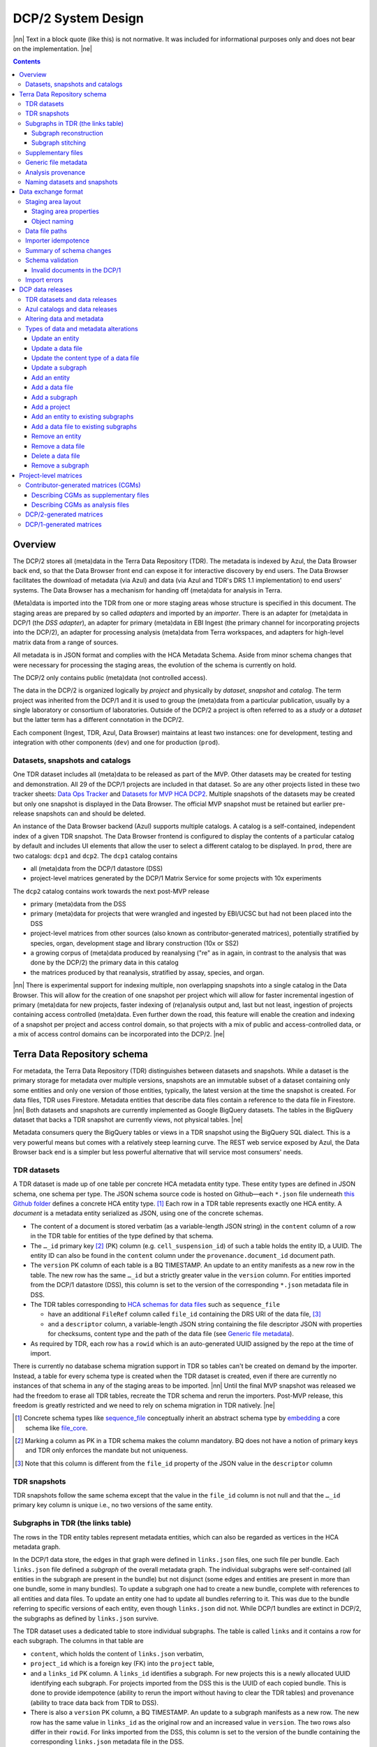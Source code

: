 
.. role:: raw-html(raw)
   :format: html
.. |nn| replace:: :raw-html:`<blockquote>`
.. |ne| replace:: :raw-html:`</blockquote>`




===================
DCP/2 System Design
===================

|nn| Text in a block quote (like this) is not normative. It was included for
informational purposes only and does not bear on the implementation. |ne|

.. contents::




Overview
========

The DCP/2 stores all (meta)data in the Terra Data Repository (TDR). The
metadata is indexed by Azul, the Data Browser back end, so that the Data
Browser front end can expose it for interactive discovery by end users. The
Data Browser facilitates the download of metadata (via Azul) and data (via
Azul and TDR's DRS 1.1 implementation) to end users' systems. The Data Browser
has a mechanism for handing off (meta)data for analysis in Terra.

(Meta)data is imported into the TDR from one or more staging areas whose
structure is specified in this document. The staging areas are prepared by so
called *adapters* and imported by an *importer*. There is an adapter for
(meta)data in DCP/1 (the *DSS adapter*), an adapter for primary (meta)data in
EBI Ingest (the primary channel for incorporating projects into the DCP/2), an
adapter for processing analysis (meta)data from Terra workspaces, and adapters
for high-level matrix data from a range of sources.

All metadata is in JSON format and complies with the HCA Metadata Schema.
Aside from minor schema changes that were necessary for processing the staging
areas, the evolution of the schema is currently on hold.

The DCP/2 only contains public (meta)data (not controlled access).

The data in the DCP/2 is organized logically by *project* and physically by
*dataset*, *snapshot* and *catalog*. The term project was inherited from the
DCP/1 and it is used to group the (meta)data from a particular publication,
usually by a single laboratory or consortium of laboratories. Outside of the
DCP/2 a project is often referred to as a *study* or a *dataset* but the
latter term has a different connotation in the DCP/2.

Each component (Ingest, TDR, Azul, Data Browser) maintains at least two
instances: one for development, testing and integration with other components
(``dev``) and one for production (``prod``).


Datasets, snapshots and catalogs
--------------------------------

One TDR dataset includes all (meta)data to be released as part of the MVP.
Other datasets may be created for testing and demonstration. All 29 of the
DCP/1 projects are included in that dataset. So are any other projects listed
in these two tracker sheets: `Data Ops Tracker`_ and `Datasets for MVP HCA
DCP2`_. Multiple snapshots of the datasets may be created but only one
snapshot is displayed in the Data Browser. The official MVP snapshot must be
retained but earlier pre-release snapshots can and should be deleted.

.. _Data Ops Tracker: https://www.google.com/url?q=https://docs.google.com/spreadsheets/d/17zoW8zGEp_qnnjKY6KH2CUuX5ubVDE0SkOINMvUw6kI&sa=D&source=editors&ust=1614906832769000&usg=AOvVaw0yT5zSGVe3kIjTYcLyNZk0

.. _Datasets for MVP HCA DCP2: https://www.google.com/url?q=https://docs.google.com/spreadsheets/d/1ot-Xw-EaoCMxUxAVmXIWocx80hhmxa_g3StCEYH3oDo&sa=D&source=editors&ust=1614906832769000&usg=AOvVaw1-vdCuo2XvOy60fO7eB-rl

An instance of the Data Browser backend (Azul) supports multiple catalogs. A
catalog is a self-contained, independent index of a given TDR snapshot. The
Data Browser frontend is configured to display the contents of a particular
catalog by default and includes UI elements that allow the user to select a
different catalog to be displayed. In ``prod``, there are two catalogs:
``dcp1`` and ``dcp2``. The ``dcp1`` catalog contains

- all (meta)data from the DCP/1 datastore (DSS)

- project-level matrices generated by the DCP/1 Matrix Service for some
  projects with 10x experiments

The ``dcp2`` catalog contains work towards the next post-MVP release

- primary (meta)data from the DSS

- primary (meta)data for projects that were wrangled and ingested by EBI/UCSC
  but had not been placed into the DSS

- project-level matrices from other sources (also known as
  contributor-generated matrices), potentially stratified by species, organ,
  development stage and library construction (10x or SS2)

- a growing corpus of (meta)data produced by reanalysing ("re" as in again,
  in contrast to the analysis that was done by the DCP/2) the primary data in
  this catalog

- the matrices produced by that reanalysis, stratified by assay, species, and
  organ.

|nn| There is experimental support for indexing multiple, non overlapping
snapshots into a single catalog in the Data Browser. This will allow for the
creation of one snapshot per project which will allow for faster incremental
ingestion of primary (meta)data for new projects, faster indexing of
(re)analysis output and, last but not least, ingestion of projects containing
access controlled (meta)data. Even further down the road, this feature will
enable the creation and indexing of a snapshot per project and access control
domain, so that projects with a mix of public and access-controlled data, or a
mix of access control domains can be incorporated into the DCP/2. |ne|




Terra Data Repository schema
============================

For metadata, the Terra Data Repository (TDR) distinguishes between datasets
and snapshots. While a dataset is the primary storage for metadata over
multiple versions, snapshots are an immutable subset of a dataset containing
only some entities and only one version of those entities, typically, the
latest version at the time the snapshot is created. For data files, TDR uses
Firestore. Metadata entities that describe data files contain a reference to
the data file in Firestore. |nn| Both datasets and snapshots are currently
implemented as Google BigQuery datasets. The tables in the BigQuery dataset
that backs a TDR snapshot are currently views, not physical tables. |ne|

Metadata consumers query the BigQuery tables or views in a TDR snapshot using
the BigQuery SQL dialect. This is a very powerful means but comes with a
relatively steep learning curve. The REST web service exposed by Azul, the
Data Browser back end is a simpler but less powerful alternative that will
service most consumers' needs.


TDR datasets
------------

A TDR dataset is made up of one table per concrete HCA metadata entity type.
These entity types are defined in JSON schema, one schema per type. The JSON
schema source code is hosted on Github—each ``*.json`` file underneath `this
Github folder <metadata entities_>`_ defines a concrete HCA entity type. [#]_
Each row in a TDR table represents exactly one HCA entity. A *document* is a
metadata entity serialized as JSON, using one of the concrete schemas.

.. _metadata entities: https://github.com/HumanCellAtlas/metadata-schema/tree/master/json_schema/type

- The content of a document is stored verbatim (as a variable-length JSON
  string) in the ``content`` column of a row in the TDR table for entities of
  the type defined by that schema.

- The ``…_id`` primary key [#]_ (PK) column (e.g. ``cell_suspension_id``) of
  such a table holds the entity ID, a UUID. The entity ID can also be found in
  the ``content`` column under the ``provenance.document_id`` document path.

- The ``version`` PK column of each table is a BQ TIMESTAMP. An update to an
  entity manifests as a new row in the table. The new row has the same
  ``…_id`` but a strictly greater value in the ``version`` column. For
  entities imported from the DCP/1 datastore (DSS), this column is set to the
  version of the corresponding ``*.json`` metadata file in DSS.

- The TDR tables corresponding to `HCA schemas for data files`_ such as
  ``sequence_file``

  - have an additional ``FileRef`` column called ``file_id`` containing the
    DRS URI of the data file, [#]_

  - and a ``descriptor`` column, a variable-length JSON string containing the
    file descriptor JSON with properties for checksums, content type and the
    path of the data file (see `Generic file metadata`_).

- As required by TDR, each row has a ``rowid`` which is an auto-generated UUID
  assigned by the repo at the time of import.

.. _HCA schemas for data files: https://github.com/HumanCellAtlas/metadata-schema/tree/master/json_schema/type/file

There is currently no database schema migration support in TDR so tables can't
be created on demand by the importer. Instead, a table for every schema type
is created when the TDR dataset is created, even if there are currently no
instances of that schema in any of the staging areas to be imported. |nn|
Until the final MVP snapshot was released we had the freedom to erase all TDR
tables, recreate the TDR schema and rerun the importers. Post-MVP release,
this freedom is greatly restricted and we need to rely on schema migration in
TDR natively. |ne|

.. [#]
   Concrete schema types like `sequence_file`_ conceptually inherit an
   abstract schema type by `embedding`_ a core schema like
   `file_core`_.

.. _sequence_file: https://github.com/HumanCellAtlas/metadata-schema/blob/master/json_schema/type/file/sequence_file.json

.. _embedding: https://github.com/HumanCellAtlas/metadata-schema/blob/f37da4858d0a31263d2126246e552f45048cb87c/json_schema/type/file/sequence_file.json#L8

.. _file_core: https://github.com/HumanCellAtlas/metadata-schema/blob/master/json_schema/core/file/file_core.json

.. [#]
   Marking a column as PK in a TDR schema makes the column mandatory. BQ
   does not have a notion of primary keys and TDR only enforces the
   mandate but not uniqueness.

.. [#]
   Note that this column is different from the ``file_id`` property of
   the JSON value in the ``descriptor`` column


TDR snapshots
-------------

TDR snapshots follow the same schema except that the value in the ``file_id``
column is not null and that the ``…_id`` primary key column is unique i.e., no
two versions of the same entity.


Subgraphs in TDR (the links table)
----------------------------------

The rows in the TDR entity tables represent metadata entities, which can also
be regarded as vertices in the HCA metadata graph.

In the DCP/1 data store, the edges in that graph were defined in
``links.json`` files, one such file per bundle. Each ``links.json`` file
defined a *subgraph* of the overall metadata graph. The individual subgraphs
were self-contained (all entities in the subgraph are present in the bundle)
but not disjunct (some edges and entities are present in more than one bundle,
some in many bundles). To update a subgraph one had to create a new bundle,
complete with references to all entities and data files. To update an entity
one had to update all bundles referring to it. This was due to the bundle
referring to specific versions of each entity, even though ``links.json`` did
not. While DCP/1 bundles are extinct in DCP/2, the subgraphs as defined by
``links.json`` survive.

The TDR dataset uses a dedicated table to store individual subgraphs. The
table is called ``links`` and it contains a row for each subgraph. The columns
in that table are

- ``content``, which holds the content of ``links.json`` verbatim,

- ``project_id`` which is a foreign key (FK) into the ``project`` table,

- and a ``links_id`` PK column. A ``links_id`` identifies a subgraph. For new
  projects this is a newly allocated UUID identifying each subgraph. For
  projects imported from the DSS this is the UUID of each copied bundle. This
  is done to provide idempotence (ability to rerun the import without having
  to clear the TDR tables) and provenance (ability to trace data back from TDR
  to DSS).

- There is also a ``version`` PK column, a BQ TIMESTAMP. An update to a
  subgraph manifests as a new row. The new row has the same value in
  ``links_id`` as the original row and an increased value in ``version``. The
  two rows also differ in their ``rowid``. For links imported from the DSS, this
  column is set to the version of the bundle containing the corresponding
  ``links.json`` metadata file in the DSS.

TDR snapshots contain the same table, but just like entity tables in
snapshots, only one version of a subgraph may exist and the ``links_id``
column is a unique key for all rows in the ``links`` table of a snapshot.


Subgraph reconstruction
~~~~~~~~~~~~~~~~~~~~~~~

In order for metadata consumers to be able to reconstruct the HCA metadata
subgraphs from the contents of a TDR dataset or snapshot, the schema for
``links.json`` was updated so that each reference from a link to a process,
input or output is qualified with the concrete type of the entity, enabling
metadata consumers to identify the name of the table from which to read the
respective process, input or output. Under the revised schema, an example
entry in ``links.json`` looks as follows::

    {
        "process_id": "b7a172d6-dbb1-41f3-8ae4-7807e1eca803", # renamed from process!!!
        "process_type": "analysis_process",
        "inputs": [
            {
                "input_type": "sequence_file",
                "input_id": "6f725a94-5c81-45e5-8d16-96520aa99703"
            }
        ],
        "outputs": [
            {
                "output_type": "analysis_file",
                "output_id": "2e072336-b906-4c9b-a475-ca03f51c8452"
            }
        ],
        "protocols": [
            {
                "protocol_type": "analysis_protocol",
                "protocol_id": "4d6f7580-ce81-4a81-9c2c-872fcb23b7cd"
            }
        ]
    }

The steps to reconstruct a subgraph from the tables in a TDR *dataset* are as
follows:

1.  Given a ``links_id`` (the UUID of a subgraph) and ``version``, fetch the row
    with that ``links_id`` and ``version`` from the ``links`` table.

2.  Read that row's ``content`` column and iterate over the items of the
    ``links`` property (a list) of the JSON document in ``content``.

    For each item aka link,

    i.  read the ``process`` property, and extract the schema type from the
        ``process_type`` property and the process UUID from the
        ``process_id``. Query the TDR table that corresponds to the schema
        type and fetch all rows where ``{schema_type}_id`` equals the process
        UUID. Pick the row with the highest version.

    ii. read the ``inputs``, ``outputs`` and ``protocols`` properties (they're
        all lists).

        For each input, output and protocol, extract the schema type and
        entity ID. Query the TDR table that corresponds to the schema type and
        fetch all rows where ``{schema_type}_id`` equals the entity ID. Pick
        the row with the highest version.

The steps to reconstruct a graph from a TDR *snapshot* are the same, except
that there is only one row per entity UUID (only one version of that entity)
and only one row per ``links_id`` (only one version of that subgraph). The
reconstruction should fail if multiple versions are found.


Subgraph stitching
~~~~~~~~~~~~~~~~~~

|nn| One architectural point of contention in DCP/1 was the fact that analysis
bundles included all the (meta)data from the input bundle. This redundancy was
one of the reasons the design of the metadata update mechanism became so
complicated and was never finished. |ne|

When Azul indexes an analysis subgraph it needs to associate the analysis
files in that subgraph with the properties of the biomaterial metadata
entities in the subgraph that contains the input sequence files. Without this,
the analysis files wouldn't be discoverable in the Data Browser by, say, the
species, a property of the ``donor_organism`` entity, or the assay, a property
of the ``library_preparation_protocol`` entity.

Azul looks for dangling edges in an analysis subgraph, that is, entities that
occur as an input to an analysis process but that are not contained in the
analysis subgraph. For each dangling edge, Azul queries the ``links`` table
for subgraphs containing processes that have these entities as outputs. It
loads all matching subgraphs, connects them to the analysis subgraph and
repeats the process until no more dangling edges exist. Azul then indexes the
resulting stitched subgraph as it would any other subgraph.

|nn| To summarize, Azul dynamically builds a self-contained subgraph that
resembles the DCP/2 analysis bundle, but without needing to redundantly
persist the result, thereby eliminating a complicating factor for metadata
updates. The downside is that consumers of the raw metadata in TDR would also
have to stitch subgraphs in order to get a complete, self-contained analysis
subgraph. One mitigation would be for Azul to store the all subgraphs
(stitched analysis subgraphs as well as primary subgraphs) verbatim in its own
index and expose them for access via its REST API. This would eliminate not
only the need for consumers to stitch subgraphs, but also the need to learn
BigQuery and the TDR schema. |ne|


Supplementary files
-------------------

… in DCP/1 were not linked as part of ``links.json``. Their mere presence in a
bundle associated them with the project. There are no bundles in DCP/2 so, the
schema for ``links.json`` has been refactored to accommodate a new type of
``supplementary_file_link``, in addition to the existing ``process_link``.
This new type of link is used to associate an entity (currently only those of
type `project`_) with a `supplementary_file`_. The DSS adapter scans each
bundle for supplementary files and adds links to ``link.json`` accordingly.

.. _project: https://github.com/HumanCellAtlas/metadata-schema/blob/master/json_schema/type/project/project.json

.. _supplementary_file: https://github.com/HumanCellAtlas/metadata-schema/blob/master/json_schema/type/file/supplementary_file.json


Generic file metadata
---------------------

The bundle manifest entries in the DCP/1 datastore (DSS) contain certain data
file properties that aren't captured anywhere else. Because of the absence of
bundles in DCP/2, these properties are instead stored in a *file descriptor*,
as defined by the `file_descriptor.json`_ schema in the ``system`` directory
of the metadata-schema repository. The DSS adapter and EBI Ingest Exporter
adapter create a file descriptor for each data file in a staging area. These
file descriptors are objects underneath the ``descriptors`` directory of the
staging area.

.. _file_descriptor.json: https://github.com/HumanCellAtlas/metadata-schema/blob/master/json_schema/system/file_descriptor.json

TDR stores the descriptor verbatim in the ``descriptor`` column of each
``…_file`` table in the TDR dataset.

An example file descriptor follows below::

    {
        "describedBy": "https://schema.humancellatlas.org/system/1.0.0/file_descriptor",
        "schema_version": "1.0.0",
        "schema_type": "file_descriptor",
        "file_name": "1b6d8348-d6e9-406a-aa6a-7ee886e52bf9/IDC9_L004_R2.fastq.gz",
        "size": 4218464933,
        "file_id": "ae5d1035-8f2b-4355-a0ef-bbb99958b303",
        "file_version": "2020-05-01T04:26:07.021870Z",
        "content_type": "application/gzip",
        "crc32c": "0b83b575",
        "sha1": "9ee5c924eb8cce21b2544b92cea7df0ac84e6e2f",
        "sha256": "4c9b22cfd3eb141a30a43fd52ce576b586279ca021444ff191c460a26cf1e4cc",
        "s3_etag": "c92e5374ac0a53b228d4c1511c2d2842-63"
    }

- The ``file_name`` property is the object name of the data file relative to
  the staging area’s data/ directory . It may contain slashes but must not
  start or end in a slash. An adapter is free to choose whatever naming system
  for data files it deems appropriate. Note that this permits naming schemes
  that use content addressing for deduplication. The DSS adapter uses the
  bundle UUID (same as ``links_id``) and the ``file_name`` property of a
  file's entry in the bundle manifest to determine the value for
  ``file_name``. [#]_

- ``file_id`` is a UUID that uniquely identifies each data file in the source.
  The DSS adapter, for example, uses the DSS file UUID for ``file_id``. This
  is not the same as the ``file_id`` columns in the TDR tables for metadata
  entities describing data files since they are FireStore references specific
  to TDR). Typically, the ``file_id`` in descriptors is also different from
  the ``…_file_id`` (``sequence_file_id`` or ``analysis_file_id``, for
  example) columns of those tables since those columns identify the metadata
  entity describing the data file, not the data file itself.

- The ``file_version`` field uses the same syntax as in object names for
  metadata entities. It denotes the version of the datafile. The DSS adapter
  uses the DSS file version for this.

- ``content_type`` is an appropriate MIME type of the data file's content. It
  should be consistent with the value of the Content-Type header an HTTP
  server would use when serving the data file.

- ``crc32c``, ``sha1``, ``sha256`` and ``s3_etag`` are the respective hashes
  of the content. Note that the schema only permits lowercase hexadecimal
  characters to avoid ambiguity. [#]_ As opposed to the other hashes, the S3
  ETag does not unambiguously represent a particular data file content. There
  can be many different S3 ETags for the same sequence of bytes.

The name of a descriptor object in a staging area is derived from the
identifier of the metadata entity describing the data file, i.e. the value
that ends up in the ``…_file_id`` column (``sequence_file_id`` or
``analysis_file_id``, for example) of the corresponding TDR entity table. For
details, see `Data exchange format`_.

If no ``file_id`` is defined organically for data files, it is recommended to
only allocate a random UUIDv4 for the ``file_id`` in the descriptor and derive
another UUIDv5 from that UUIDv4 for the ``…_file_id`` of the metadata entity.
This has the advantage of being deterministic without requiring a persistent
mapping between the two. Similarly, instead of allocating a random UUIDv4 for
the descriptor ``file_id`` one could also derive a UUIDv5 from the SHA-1 or
SHA-256 hashes of the data file's content.

.. [#]
   If a file is referenced by multiple bundles using different file names, the
   DSS adapter stages multiple objects with the same content. This case occurs
   in the wild, but is of negligible impact (< 1% in volume, zarr store
   members and PDFs documenting experimental protocols).

.. [#]
   many developers erroneously compare the string representation of content
   hashes (and UUIDs for that matter) using a case sensitive quality
   comparison


Analysis provenance
-------------------

In DCP/1, an analysis bundle (a bundle containing output files from an
analysis workflow) referred to the input bundle (a bundle that contains the
input files) via the `input_bundles`_ property of the ``analysis_process``
entity. [#]_ This was problematic in two ways: 1) the bundle version is
missing and 2) metadata should be agnostic to bundles. The
``analysis_process`` schema also requires a ``reference_bundle`` property for
specifying the bundle that contains the reference files. This property also
suffers from the same problems. The two properties of an ``analysis_process``
entity and the ``links.json`` files are the only places where metadata
mentions bundles in DCP/1.

.. _input_bundles: https://github.com/HumanCellAtlas/metadata-schema/blob/f37da4858d0a31263d2126246e552f45048cb87c/json_schema/type/process/analysis/analysis_process.json#L184

To solve both problems, the ``analysis_process`` schema was revised to instead
list references to the metadata entities that describe the individual
reference data files in a property called ``reference_files``. The
``input_bundles`` and ``reference_bundle`` properties were removed. Note that
an entry in ``reference_files`` does not directly reference a data file, but
instead references the metadata entity that describes the data file.

|nn| After MVP we should consider moving the ``reference_files`` property to
the ``analysis_protocol`` entity or model the reference files as regular input
files to an ``analysis_process`` in the ``links`` table (`metadata-schema
#1288`_). |ne|

.. _metadata-schema #1288: https://github.com/HumanCellAtlas/metadata-schema/issues/1288

.. [#]
   While the schema allows multiple input bundles, the analysis bundles in the
   wild only have one.


Naming datasets and snapshots
-----------------------------

|nn|

This section contains specific details that anticipate that the DCP/2
will soon need to support multiple snapshots of per catalog, at least one per
project, potentially more than one per project. When it was written, TDR did
not have the ability to sort the snapshot/dataset listing or associate
additional metadata with datasets/snapshots aka "labeling". There are two
motivations why we needed a consistent naming scheme for datasets and
snapshots:

1. There exist uniqueness constraints on snapshots: For example, there should
   only be one "active" snapshot per TDR deployment and HCA project. If there
   are multiple snapshots in the same deployment for the same project their
   creation date should disambiguate and order them, such that it is obvious
   which of them is the latest one. A naming scheme, if followed, helps with
   that, especially in the absence of TDR features like labeling and sorting,
   and enforcing these uniqueness constraints.

2. Not having a naming scheme means that names will be arbitrary and
   ultimately confusing. **If** names are used, the names should be chosen
   systematically. The only alternative to using names that follow a scheme is
   to ignore names altogether and use UUIDs instead. But this requires that
   labelling, sorting and filtering are available when listing datasets and
   snapshots using the TDR API. Additionally, IDs are hard to read to the
   human eye, and hard to distinguish visually, so as long as we manually
   confer them between teams, names are preferred.

|ne|

Grammars below use a mix of `EBNF`_ and regular expressions. They are designed
to be easily parsed, either using regular expressions or by splitting on
underscore, and so that a lexicographical sorting reflects both the
hierarchical relationship between datasets and snapshots as well as the time
they were created. ::

    dataset_name = "hca_" , deployment , "_" , creation_date , ["_" , qualifier]

    snapshot_name = dataset_name , "_", [project_id], "__" , creation_date , ["_" , qualifier]

.. _EBNF: https://en.wikipedia.org/wiki/Extended_Backus%E2%80%93Naur_form

Note that snapshots names contain two dates: one denotes the creation of the
dataset, the other that of the snapshot. The two consecutive underscores are
not a typo, they exist to facilitate access controls in the future. If
``project_id`` is omitted, there will be three consecutive underscores in the
name. ::

    creation_date = year , month , day

    year = [0-9]{4}

    month = [0-9]{2}

    day = [0-9]{2}

    qualifier = [a-zA-Z][a-zA-Z0-9]{0,13}

    deployment = "dev" | "staging" | "prod"

    project_id = [0-9a-f]{8}(-[0-9a-f]{4}){3}-[0-9a-f]{12}

The following regex can be used to validate dataset names::

    ^hca_(dev|prod|staging)_(\d{4})(\d{2})(\d{2})(_[a-zA-Z][a-zA-Z0-9]{0,13})?$

To validate snapshots (line breaks added for legibility)::

    ^hca_(dev|prod|staging)_(\d{4})(\d{2})(\d{2})(_[a-zA-Z][a-zA-Z0-9]{0,13})?
    _([0-9a-f]{8}(?:-[0-9a-f]{4}){3}-[0-9a-f]{12})?
    __(\d{4})(\d{2})(\d{2})(?:_([a-zA-Z][a-zA-Z0-9]{0,13}))?$

To validate either (line breaks added for legibility)::

    ^hca_(dev|prod|staging)_(\d{4})(\d{2})(\d{2})(_[a-zA-Z][a-zA-Z0-9]{0,13})?
    (?:_([0-9a-f]{8}(?:-[0-9a-f]{4}){3}-[0-9a-f]{12})?
    __(\d{4})(\d{2})(\d{2})(?:_([a-zA-Z][a-zA-Z0-9]{0,13}))?)?$

The longest possible snapshot name in this scheme is 97 characters::

    hca_staging_20200812_a1234567890123_9654e431-4c01-48d5-a79f-1c5439659da3__20200814_a1234567890123

Dataset examples::

    hca_dev_20200812
    hca_dev_20200812_dssAllNoData
    hca_dev_20200812_ebi
    hca_dev_20200812_dssPrimaryOnly

Snapshot examples::

    hca_dev_20200812_dssPrimaryOnly___20200813
    hca_dev_20200812_dssPrimaryOnly___20200814_fixedUnicode




Data exchange format
====================

The `Terra Data Repository schema`_ is in use for (meta)data migrated from the
DCP/1 datastore (DSS) as well as (meta)data for new projects from EBI Ingest.
Ad-hoc scripts could have been used to push the data from a source directly
into TDR but to further standardize the imports, the import process is split
into two phases, with (meta)data staged in a folder in a GCS bucket in between
these phases. This folder is referred to as a *staging area*.

The content of a staging area follows a standardized exchange format. A
staging area is defined by a URI of the form ``gs://{bucket}/{prefix}``. The
prefix must either be empty or end in a slash if it is not.

In the first phase, a source-specific *adapter* process pulls the (meta)data
files from the source, optionally pre-processes or transforms them, and
finally deposits them in the staging area.

In the second phase, an *importer* program pushes the data from the staging
area into TDR.

|nn| This design has the advantage that the code for interacting with TDR only
needs to be written once, simplifying the implementation of the various
adapters. It also allows the data to be staged incrementally and to be
validated prior to the actual import. Using a GCS bucket for staging areas
makes it possible to utilize GCP's cheap copies for the DSS adapter. |ne|

One bucket may contain multiple areas, from the same source or from a range of
sources. A staging area may contain (meta)data from multiple HCA projects, or
just one. If a staging area contains (meta)data for only one project, its
``prefix`` must end in ``{project_id}/``. There may be more than one staging
area for a given HCA project (for different deployments, for example) but each
one should be complete (cover the entire project) and no two staging areas for
the same project should ever be imported into the same TDR dataset.

For new DCP/2 datasets wrangled by EBI/UCSC, each project is treated as one
source and has its own staging area. All staging areas for such projects
appear in the staging bucket under a common folder.


Staging area layout
-------------------

Object names given in this section are relative to the staging area. To
produce the complete ``gs://…`` URI of a particular object in the staging
area, append the object's name to the staging area URI. [#]_


Staging area properties
~~~~~~~~~~~~~~~~~~~~~~~

Every staging area must include an object named ``staging_area.json`` in the
root directory. It contains a JSON object that defines the *staging area
properties* i.e. traits that apply to the staging area as a whole. Absence of
this object must result in an immediate abort of the importer with an error
message as defined in `Import errors`_. Legacy staging areas must be
retrofitted with this object before they can be imported again.

|nn| In this case, retrofitting seemed easier than defining defaults for each
and every staging area property going forward. Similarly, as we add staging
area  properties in the future, legacy staging areas would need to be
retrofitted again with those new properties, but I feel it's a good thing that
staging area sources are forced to make a concsious choice about the value of
each new staging area property before their staging area can be imported
again. |ne|

The contents of ``staging_area.json`` must match the following schema::

   {
     "$schema": "https://json-schema.org/draft/2019-09/schema",
     "properties": {
       "is_delta": {
         "type": "boolean"
       }
     },
     "required": [
       "is_delta"
     ],
     "additionalProperties": false
   }

The ``is_delta`` property indicates whether a staging contains exclusively
altered (added, deleted or updated) (meta)data. The specifics are defined in
`Altering data and metadata`_ and `Types of data and metadata alterations`_.


Object naming
~~~~~~~~~~~~~

There are four object naming schemes, one for data files, one for file
descriptors, one for metadata files and one for subgraphs.

- The object name of a metadata entity is::

    metadata/{entity_type}/{entity_id}_{version}.json[.remove]

  where

  ``entity_type``
    is the `HCA schema entity type`_ such as ``cell_suspension``.

  ``entity_id``
    is a UUID that uniquely identifies the metadata entity. [#]_ The TDR
    importer uses ``entity_id`` as the PK for the row in the corresponding BQ
    table e.g., the ``cell_suspension_id`` column of the ``cell_suspension``
    table.

  ``version``
    is an ISO timestamp with the ``Z`` suffix for UTC and a six-digit number
    of microseconds left-padded with leading zeros if necessary, e.g.,
    ``2020-05-01T04:26:07.021870Z``. Not every ISO syntax is supported, only
    those that match the regex::

      \d{4}-\d{2}-\d{2}T\d{2}:\d{2}:\d{2}\.\d{6}Z

    To avoid ambiguous string representations of the same version timestamp,
    the ``Z`` suffix is mandated and the microseconds field can't be omitted.
    Whole seconds must be specified as ``.000000``. The DSS adapter uses the
    DSS version of the metadata file, converting it to this restricted ISO
    syntax.

   Entity objects that share a given ``entity_id`` in a staging area must all
   have the same ``entity_type``. This precludes assigning the same
   ``entity_id`` to entities of different types, but allows several versions
   of one entity to coexist in a non-delta staging area. A delta staging area,
   on the other hand, must contain at most one object with a given
   ``entity_id``, and therefore only one version of that entity.
   

   The ``.remove`` suffix is used to request the removal of an entity. It can
   only be used in staging areas that have the ``is_delta`` property set to
   ``true``. If an object has this suffix, it must have a size of zero bytes.

.. _HCA schema entity type: https://github.com/HumanCellAtlas/metadata-schema/tree/master/json_schema/type

- The object name of a file descriptor is::

    descriptors/{entity_type}/{entity_id}_{version}.json[.remove|.delete]

  where ``entity_type``, ``entity_id`` and ``version`` have the same meaning
  as for metadata entities, except that the value of ``entity_type`` has to
  end in ``_file``. File descriptors are JSON documents and are described in
  `Generic file metadata`_.

   The ``.remove`` suffix is used to request the removal of a data file. It
   can only be used in staging areas that have the ``is_delta`` property set
   to ``true``. If an object has this suffix, it must have a size of zero
   bytes.

   The ``.delete`` suffix is used to request the deletion of a data file. It
   can only be used in staging areas that have the ``is_delta`` property set
   to ``true``. If an object has this suffix, it must have a size of zero
   bytes.

   For details on deletions and removals see `Types of data and metadata
   alterations`_.

   A staging area may only contain exactly one descriptor object with a given
   ``entity_id``. This precludes more than one version of any descriptor or
   assigning the same ``entity_id`` to descriptors for file entities of
   different types.

   Descriptor objects that share a given ``entity_id`` in a staging area must
   all have the same ``entity_type``. A delta staging area may contain at most
   one object with a given ``entity_id``.

- The object name of a data file is::

    data/{file_name}

  where

  ``file_name``
    is the ``file_name`` property from the file descriptor object for this
    data file.


- The object name for subgraphs is::

    links/{links_id}_{version}_{project_id}.json[.remove]

  where

  ``links_id``
    is a UUID that uniquely identifies the subgraph. The DSS adapter uses the
    bundle UUID.

  ``version``
    field uses the same syntax as in object names for metadata entities. It
    denotes the version of the subgraph. The DSS adapter uses the DSS bundle
    version.

  ``project_id``
    field identifies the project the subgraph is part of. A subgraph is part
    of exactly one project. The ``project_id`` field is at the end of the
    object path so that the importer, using a prefix query, can look up
    subgraph objects by their ID without knowing the project ID. The importer
    must record an error if it detects more than one object with the same
    ``links/{links_id}_{version}_`` prefix.

   The ``.remove`` suffix is used to request the removal of a subgraph. It can
   only be used in staging areas that have the ``is_delta`` property set to
   ``true``. If an object has this suffix, it must have a size of zero bytes.
   See `Types of data and metadata alterations`_ for details.

   A staging area may only contain exactly one subgraph object with a given
   ``links_id``. This precludes more than one version of any subgraph or
   using the same ``links_id`` in subgraphs for different projects.

   Subgraph objects that share a given ``links_id`` in a staging area must all
   have the same ``project_id``. This precludes assigning the same
   ``links_id`` to subgraphs for different projects, but allows several
   versions of one subgraph to coexist in a non-delta staging area. A delta
   staging area, on the other hand, must contain at most one object with a
   given ``links_id``, and therefore only one version of that subgraph.

.. [#]
   The staging area URI is guaranteed to end in a slash.

.. [#]
   The entity ID can also be found in each document under
   ``.provenance.document_id``.


Data file paths
---------------

Metadata entities that are instances of the `HCA schema types for describing
data files`_ refer to their corresponding data files using the
`file_core.file_name`_ property. This property contains a file path, not a
unique identifier. In DCP/1, that path to a data file is interpreted relative
to the bundle referencing the data file. That's actually the only means in
DCP/1 by which a data file is connected to the metadata file describing it.

.. _HCA schema types for describing data files: https://github.com/HumanCellAtlas/metadata-schema/tree/master/json_schema/type/file

.. _file_core.file_name: https://github.com/HumanCellAtlas/metadata-schema/blob/master/json_schema/core/file/file_core.json#L24

In the DCP/2 MVP, import adapters instead create *file descriptors* that
connect metadata entities to the data files they describe. A file descriptor
is an object in the staging area, whose name contains the metadata entity's
coordinates (``entity_type``, ``entity_id``, and ``version``). The descriptor
contains the name of the data file relative to the staging area as well as the
data file's unique identifier and version.

The importer is free to use any virtual file path for TDR it deems
appropriate. |nn| Possible virtual file path patterns are *content-addressed*
(using just ``{descriptor.sha1}`` for example) or *subgraph-relative* (using
``{links_id}/{content.file_core.file_name}``). |ne|

Initially, the bundle-relative path of a data file in DCP/1 was not allowed to
contain slashes, forcing bundles to be flat. This limitation has been in part
addressed, but when the DCP/1 was shut down, many bundles (like those with
zarray matrices) still contained file names that work around this limitation
by using ``!`` instead of ``/``. The DSS adapter undoes the substitution. That
is the only modification the DSS adapter applies to the `file_core.file_name`_
property.


Importer idempotence
--------------------

The importer should not copy a data file if it is already present in TDR and
the checksums match between the copy of the file in the staging area and the
one in TDR/Firestore.

Similarly, the importer must not create a new row in a TDR table if that row
would be identical to another row except for its ``rowid``.


Summary of schema changes
-------------------------

|nn| This section lists the schema changes that were made as part of the MVP
release of the DCP/2. The table is for information only. |ne|

.. list-table::

    * - file_descriptor.json
      - | `metadata-schema #1289`_
        | `metadata-schema #1302`_
        | `metadata-schema #1317`_
      - `Generic file metadata`_
    * - analysis_process
      - `metadata-schema #1275`_
      - `Analysis provenance`_
    * - links.json
      - `metadata-schema #1274`_
      - `Subgraph reconstruction`_
    * - links.json
      - `metadata-schema #1285`_
      - `Supplementary files`_
    * - provenance
      - `metadata-schema #1316`_
      - `Schema validation`_

.. _metadata-schema #1289: https://github.com/HumanCellAtlas/metadata-schema/issues/1289
.. _metadata-schema #1302: https://github.com/HumanCellAtlas/metadata-schema/pull/1302
.. _metadata-schema #1317: https://github.com/HumanCellAtlas/metadata-schema/issues/1317
.. _metadata-schema #1275: https://github.com/HumanCellAtlas/metadata-schema/issues/1275
.. _metadata-schema #1274: https://github.com/HumanCellAtlas/metadata-schema/issues/1274
.. _metadata-schema #1285: https://github.com/HumanCellAtlas/metadata-schema/issues/1285
.. _metadata-schema #1316: https://github.com/HumanCellAtlas/metadata-schema/issues/1316


Schema validation
-----------------

The importer validates every JSON document it processes using an off-the-shelf
JSONSchema validator. This is done to ensure that the DSS adapter didn't
introduce schema violations when rewriting documents to match the schema
changes made necessary by the DCP/2 MVP. No ontology term validation occurs.
Validation errors result in an immediate termination of the importer without
processing the remaining objects in the staging area.

See also `Import errors`_.


Invalid documents in the DCP/1
~~~~~~~~~~~~~~~~~~~~~~~~~~~~~~

There was one known existing schema violation in documents in the DCP/1
production instance of DSS. The ``provenance.schema_major_version`` and
``provenance.schema_minor_version`` properties are present in metadata files
submitted to the DSS from around Oct 2019 onwards. The addition of these
fields was proposed in `RFC 11`_. After that RFC was accepted, the
``provenance`` schema was revised and the Ingest component was modified to add
those fields to documents but the schema reference in those documents still
points at an old schema, not the revised one. This is further complicated by
the fact that the ``provenance`` schema is referenced indirectly via the main
document schema (`example document`_, link now broken since DSS is EOL).

The ``analysis_file`` schema in that document is at version 6.0.0 while the
new fields were introduced in version 6.2.0 (via the ``provenance`` schema
version 1.1.0). The problem affects all metadata documents submitted after
October of 2019, not just ``analysis_file`` documents.

.. _RFC 11: https://github.com/HumanCellAtlas/dcp-community/blob/master/rfcs/text/0011-query-by-metadata-schema-versions.md

.. _example document: http://dss.data.humancellatlas.org/v1/files/003d3dda-6906-4943-9f12-331b963e2f55?replica=aws

To address this issue, the DSS adapter removes those two fields and the Ingest
adapter is modified to not emit them. Luckily, the fields are not required so
removing them from documents that **do** happen to carry an updated schema
declaration does **not** invalidate those documents. `The provenance schema
will be revised to remove the fields again <provenance schema_>`_.

.. _provenance schema: https://github.com/HumanCellAtlas/metadata-schema/issues/1316

It was also determined that some metadata documents in DCP/1 contain schema
URLs with a host name that points to a non-production instance of the site
where the schemas are published, namly
``schema.staging.data.humancellatlas.org`` and
``schema.dev.data.humancellatlas.org``. It was established that the schemas
referenced via these URLs were identical to their counterparts on
``schema.humancellatlas.org``. In order to keep the affected documents valid,
the DCP/2 will maintain the non-production instances until the metadata
documents are corrected and we stop supporting the releases affected by this
issue (currently dcp1 and dcp2).


Import errors
-------------

This work is currenly in progress and tracked by DSPDC-1604.

Errors that occur during the importer's processing of the staging area for a
particular source are logged by the importer to dedicated files in the staging
area. The object naming scheme for these error log files is
``errors/{timestamp}.json`` where ``timestamp`` is the start time of the
importer invocation. The format of the file is `JSON Lines`_ but only errors
should be logged. An empty file indicates that no errors occurred.

.. _JSON Lines: http://jsonlines.org/

The format of the error message will be as follows::

    {
        "errorType": "string",
        "filePath": "string",
        "fileName": "string",
        "message": "string"
    }

For example::

    {
        "errorType": "SchemaValidationError",
        "filePath": "metadata/organoid/123456_VERSION1.json",
        "fileName": "123456_VERSION1.json",
        "message": "Data does not conform to schema from
    https://github.com/HumanCellAtlas/metadata-schema/blob/master/json_schema/type/biomaterial/organoid.json;
    missing required field ‘describedBy’”
    }

The following types of errors will be logged:

``SchemaValidationError``
  is logged if any metadata does not match the schema that it points to

``ChecksumError``
  is logged if there are checksum mismatches for files

``ImportError``
  is logged if the import tool has an internal error

``RepoError``
  is logged if there is an error interacting with TDR

``FileMismatchError``
  is logged if one or more of the following three items are missing for a
  given data file:

  - the actual data file,

  - the associated metadata file,

  - or the file descriptor

  The missing items are specified in the error ``message``.

If an import fails, the #ingest-to-tdr-shared Slack channel will receive a
notification with a link to the error log. For now, retries for running the
import tool with be requested manually in #ingest-to-tdr-shared Slack channel
(point of contact is @raaid from the Broad Institute).




DCP data releases
=================

A data release of the DCP consists of a set of disjunctive TDR snapshots that
provides a coherent and immutable view of the contents of the DCP at the time
the data release is published.

Some of those snapshots may contain (meta)data for exactly one HCA project while
other snapshots may contain (meta)data for more than one HCA project.

**Completeness**: Each snapshot in the release must be complete; that is, every
entity referenced by every subgraph in the snapshot must also be present in that
same snapshot. Expressed in terms of the TDR schema this means that for every
row in the ``links`` table of the snapshot, and any reference *u* to an entity
of type *T* by the JSON structure in the ``contents`` column of that row, there
must be exactly one row index *i* in table *T* of that snapshot for which
*T[i].T_id = u*. Similarly, for every row index *j* in the ``links`` table of
the snapshot, there must be exactly one row index *i* in the ``project`` table
of that snapshot for which *project[i].project_id = links[j].project_id*.

**Disjunctivity**: No metadata entity may be included in more than one of the
snapshots that make up the data release. Expressed in terms of the TDR schema
this means that for every row index *i* in any table *T* of any snapshot *S1* in
the release, there is no row index *j* in table *T* of any other snapshot *S2*
in the release for which *S1.T[i].T_id = S2.T[j].T_id*.

Note that the above two constraints specifically preclude the case of one
project occurring in more than one snapshot, because it would require either two
``project`` rows with the same ``project_id``, violating the disjunctivity
constraint, or omitting one of those rows, violating the completeness
constraint.

Before a data release is published i.e., made accessible to persons outside of
the DCP, it has to be prepared. During preparation, the set of snapshots that
make up the release may change. Except when a snapshot is first added to the
release, adding a snapshot typically means removing a superseded snapshot from
the data release, all the while maintaining the completeness and disjunctivity
constraints.

Once a data release is published, the snapshots that make up the release may
never be deleted. Superseded snapshots that were removed from the release prior
to publishing should be deleted.


TDR datasets and data releases
------------------------------

|nn| The relationship between data releases and TDR datasets is intentionally
left unspecified. Most of the time, the preparation of a new release should not
require the creation of a new TDR dataset. |ne|

The names of the TDR snapshots in a particular data release should carry a
qualifier (see `Naming datasets and snapshots`_). The qualifier should be the
name of the Azul catalog corresponding to the release, as described in `Azul
catalogs and data releases`_


Azul catalogs and data releases
-------------------------------

There is one Azul catalog per data release. While a data release is in
preparation, the Data Browser hides the corresponding Azul catalog. A hidden
catalog can still be viewed by pasting its name into the current URL in the
browser's address bar. Each catalog incurs considerable cost for storage,
compute and engineering hours. When Azul adds new features it must make them
available for all catalogs. The more catalogs there are to be maintained, the
more complex their maintenance gets. Consequently, Azul does not maintain
catalogs for the long term. Typically, there will only be two catalogs in Azul
at any point of time: the one for the most recently published data release, and
the one for the data release currently being prepared.


Altering data and metadata
--------------------------

When a data release first enters the preparation phase, it is identical to the
data release that precedes it. In other words, it is made up of the same set of
snapshots as the previous data release. After that, and until the release is
published, the (meta)data in the data release being prepared is subject to
*alterations*. Alterations to (meta)data should generally be made in the form of
delta staging areas. A delta staging area has the ``is_delta`` property set to
``true``. The layout of delta staging areas and the rules for importing them
differ slightly from those for non-delta staging areas i.e. those with a
``is_delta`` value of ``false``. Only delta staging areas may indicate the
removal of (meta)data or the deletion of data, non-delta staging areas must not.

Writing an entity object and a corresponding descriptor object to a staging area
with the same content as that of the highest version of that entity already in
TDR while using a higher version in the name of that entity or descriptor object
is referred to as a *redundant version*. Delta staging areas must not contain
redundant versions of (meta)data.

|nn| These are the main purposes of the ``is_delta`` property: 1) to alert the
importer to look for deletion/removal markers and 2) to explicitly prevent the
redundant work of importing unaltered (meta)data. The reason that non-delta
staging areas may contain updates is for backwards compatibility: The DCP
already utilized this functionality before this section of the specification was
written. |ne|

|nn| It may be tempting to reuse an existing staging area after it has been 
imported so as to avoid having to repopulate a completely new staging area for
the next import. For non-delta staging areas this can be a good strategy. For
delta staging areas it usually isn't because delta staging areas can only
contain one version of anything and can't contain any unchanged (meta)data. The
easiest way to satisfy that constraint is to create a completely new staging
area for every import. It may also help in debugging to leave previously
imported staging areas in the staging bucket by including the creation time or
the target DCP release name in the staging area path. These decisions are left
to the staging area source to make. |ne|

A staging area may only be modified in between importer invocations, not while
the importer is running. Coordination of access to a staging area occurs out of
band e.g. via Slack or a ticketing system.


Types of data and metadata alterations
--------------------------------------

This specification distinguishes between several supported types of alterations.
The subsections below describe each one of those types in detail and specify the
steps to be performed by a staging area source in order to apply that
alteration.

Until a (delta) staging area is imported, alterations can be reverted simply by
undoing the steps taken to add the alteration. For example, if a delta staging
area adds a cell suspension to a project, reverting the addition prior to an
import simply involves deleting the cell suspension entity object and any
subgraphs that reference it. Reverting the addition after the staging area was
imported means creating a new delta staging area with a removal marker object
for the cell suspension entity and updated subgraph objects that omit any
reference to the cell suspension.

For alterations of metadata entities, subgraphs, descriptors and data files, we
define two copies: the altered copy and the original. The *altered* copy is the
one contained in the (delta) staging area about to be imported. The *original*
is the copy that was most recently imported into TDR, the one that's currently
present in the TDR dataset. Under this definition, a deletion or removal marker
object is considerd an altered copy. It is insignificant if the original was
imported from a staging area at the same URI as the one containing the altered
copy, or a different URI.

We further differentiate between removals and deletions. Data files can be
deleted or removed, subgraphs and metadata entities can only be removed. A
removed data file, subgraph or metadata entity disappears from subsequently
created snapshots but remains present in previously created snapshots. A deleted
data file is both removed from subsequently created snapshots **and** erased
physically from storage, references to it in previously created snapshots become
invalid and requesting the data file's content results in an error.


Update an entity
~~~~~~~~~~~~~~~~

Write the updated entity document to an object in the ``metadata`` directory of
the staging area. The name of that object must have the same ``entity_type`` and
``entity_id`` as the original and a strictly higher ``version``.


Update a data file
~~~~~~~~~~~~~~~~~~

1. Write the updated data file to an object in the ``data`` directory of the
   staging area, using the same relative path as the original data file.

2. Write the updated descriptor to an object in the ``descriptors`` directory of
   the staging area. The name of the descriptor object must have the same
   ``entity_type`` and ``entity_id`` as the original, and a strictly higher
   ``version``. The ``file_id`` property of the descriptor document must be the
   same as that of the original, and the ``file_version`` property must be
   strictly higher. The ``file_name`` property must have the same value as in
   the original. Note that the ``file_id``property of the descriptor document is
   independent from the column of the same name in TDR ``…_file`` tables and
   that this section only applies to the former.

   If the staging area has the `is_delta`` property set to ``true`` (or
   ``false``), the ``sha1`` and ``sha256`` properties must (or should) differ
   from their respective values in the orginal. [#]_ In other words, redundant
   updates are not allowed in delta staging areas, and not recommended in
   non-delta staging areas.

   Similarly, if the ``size`` property is different, the ``sha1`` and ``sha256``
   properties must differ between original and update. [#]_ The ``content-type``
   property may have the same value or a different one. For updating *only* the
   content type of a file see `Update the content type of a data file`_.

3. Update the entity describing the data file, as specified in `Update an
   entity`_. Do so even if the entity document itself did not change. This is
   necessary so that the ``entity_type``, ``entity_id`` and ``version`` fields
   in the name of the descriptor object match those in the name of the entity
   object.

Renaming data files is currently not supported.

|nn| Renaming a data file could result in an unreferenced TDR Firestore entry
that should be garbage collected after making sure that 1) it is not the most
recent version and 2) that no snapshots refer to it. Since the badly named
``file_name`` descriptor property is actually a relative path, we will define
*renaming* of a data file to be a change to any component of that path. This
includes moving a file to a different directory, and could result in empty
Firestore directories that must be garbage collected as well. |ne|

.. [#]
   It would be difficult to specify a similar constraint for the ``s3_etag``
   property of the file descriptor, simply because a multi-part S3 ETAG hash
   is ambiguous: there can more than one such hash for any given input.

.. [#]
   This is assuming that the probability of two files of different sizes
   having the same hash is infinitesimally small, except for ``crc32c``, which
   has a significantly higher probability of collisions


Update the content type of a data file
~~~~~~~~~~~~~~~~~~~~~~~~~~~~~~~~~~~~~~

1. Write the updated descriptor to an object in the ``descriptors`` directory
   of the staging area. The name of the descriptor object must have the same
   ``entity_type`` and ``entity_id`` as the original and a strictly higher
   ``version``. The ``file_id`` and ``file_version`` properties of the updated
   descriptor must be the same as in the previous version. Note that the
   ``file_id``property of the descriptor document is independent from the column
   of the same name in TDR ``…_file`` tables and that this section only applies
   to the former.

2. Update the entity describing the data file, as specified in `Update an
   entity`_. Do so even if the entity document itself did not change. This is
   necessary so that the ``entity_type``, ``entity_id`` and ``version`` fields
   in the name of the descriptor object match those in the name of the
   object containing the entity that describes the data file.


Update a subgraph
~~~~~~~~~~~~~~~~~

Write the updated subgraph to an object in the ``links`` directory of the
staging area. The name of the subgraph object must have the same ``links_id``
and ``project_id`` as the original and a strictly higher ``version``.

Note that it is uncommon for a subgraph to change without entities being added
or removed. The scenarios during which it occurs naturally include the
reordering of entities in the subgraph or migrating the subgraph document to a
newer schema version.


Add an entity
~~~~~~~~~~~~~

Write the entity document to an object in the ``metadata`` directory of the
staging area. The ``entity_id`` in the name of the object must be different
from the ``entity_id`` column of any row in any table of the TDR dataset the
staging is imported into.

This type of update creates an orphaned entity so it should only be used as
part of other updates, as described in `Add a subgraph`_, `Add a project`_ or
`Add an entity to existing subgraphs`_.


Add a data file
~~~~~~~~~~~~~~~

1. Write the data file to an object in the ``data`` directory of the staging
   area.

2. Write the descriptor to an object in the ``descriptors`` directory of the
   staging area. The ``file_uuid`` property of the descriptor must be
   different from any ``file_uuid`` property of the JSON document in the
   ``descriptor`` column of any row in any ``…_file`` table in the TDR dataset
   the staging area will be imported into.

   The ``entity_id`` and ``version`` fields in the name of the descriptor must
   match those in the name of the object created in the next step.

3. Add the entity describing the data file as defined in `Add an entity_`.

This type of update creates an orphaned data file so it should only be used as
part of other updates, as described in `Add a subgraph`_, `Add a project`_ or
`Add an entity to existing subgraphs`_.


Add a subgraph
~~~~~~~~~~~~~~

1. Add any entities introduced by the subgraph as described in `Add an
   entity`_. If the subgraph also refers to entities that were previously
   imported, those entities should not be written to the staging area.

2. Write the subgraph to an object in the ``links`` directory of the staging
   area. The ``links_id`` field in the name of that object must be different
   from the value of the ``links_id`` column in any row of the ``links`` table
   of the TDR dataset the staging are is imported into.


Add a project
~~~~~~~~~~~~~

1. Add the ``project`` entity as described in `Add an entity`_

2. Add all other entities belonging to the project as described in `Add an
   entity`_

3. Add the subgraphs belonging to the project as described in `Add a
   subgraph`_


Add an entity to existing subgraphs
~~~~~~~~~~~~~~~~~~~~~~~~~~~~~~~~~~~

1. Add the entity as described in `Add an entity`_

2. Update the subgraphs that reference the entity as described in `Update a
   subgraph`_


Add a data file to existing subgraphs
~~~~~~~~~~~~~~~~~~~~~~~~~~~~~~~~~~~~~

1. Add the data file as described in `Add a data file`_

2. Update the subgraphs that reference the data file as described in `Update a
   subgraph`_


Remove an entity
~~~~~~~~~~~~~~~~

1. Make sure the staging area property ``is_delta`` is ``true``.

2. Create an empty object in the ``metadata`` directory of the staging area.
   The ``entity_type`` and ``entity_id`` fields in the object name must be the
   same as those in the name of the original (the entity to be deleted), the
   ``version`` field must be strictly higher and the name must end in
   ``.json.remove`` instead of just ``.json``.

3. If the removed entity is of type ``project``, remove all subgraphs in that
   project. Otherwise, update the subgraphs referencing the removed entity as
   described in `Update a subgraph`_

A removed entity must remain in all snapshots that are part of already
published data releases but must be absent from any subsequently created
snapshot in the data release currently being prepared.

|nn| This means that the corresponding row cannot be removed from the TDR
dataset, but instead has to be soft-deleted, so it is not included in
subsequently created snapshots. This is a TDR implementation detail. |ne|


Remove a data file
~~~~~~~~~~~~~~~~~~

1. Remove the entity describing the data file as described in `Remove an
   entity`_.

2. Create an empty object in the ``descriptors`` directory of the staging
   area. The name of the object must have the same ``entity_type``, ``entity_id``
   and ``version`` as the entity from the previous step and the name must end in
   ``.json.remove`` instead of just ``.json``.

A removed data file must remain in all snapshots that are part of already
published data releases but must be absent from any subsequently created
snapshot in the data release currently being prepared.


Delete a data file
~~~~~~~~~~~~~~~~~~

Follow the steps in `Remove a data file` but use ``.json.delete`` at the end
of the descriptor object name, instead of ``.json.remove``.

The importer must ensure that any copies of the data file are physically
deleted. The metadata entity describing the deleted data file remains in
existing snapshots but attempts to download the data file from any snapshot
yield in a 410 or 404 status response.


Remove a subgraph
~~~~~~~~~~~~~~~~~

1. Make sure the ``is_delta`` staging area property is ``true``.


2. Create an empty object in the ``links`` directory of the staging area. The
   name of the object must have the same ``links_id`` as the subgraph to be
   deleted, a strictly higher ``version`` and must end in ``.json.remove``
   instead of just ``.json``.

If the deleted subgraph is not part of any snapshot, this may leave
unreferenced entity table rows in the TDR dataset. The importer must ensure
that the entity tables in subsequently created snapshots do not contain any
unreferenced rows. An entity is considered unreferenced if no subgraph
references it. A subgraph is said to *reference* to an entity if the JSON
document in the ``content`` column of the corresponding row in the ``links``
table contains the ``entity_id`` of that entity.

|nn| This assigns the onus of garbage collection squarely to the importer. We
do this because it would be impossible for a staging area source to
authoritatively decide which entities become unreferenced by a removed
subgraph. Removing unreferenced entities is not trivial. I can think of two
possible approaches: reference counting or mark-and-sweep, just like with Java
garbage collection. Reference counting means maintaining an additional column
in each entity table. The value of that column in any row would be equal to
the number of subgraphs that reference the entity in that row. Mark-and-sweep
would involve running a query against the ``links`` table to enumerate each
referenced entity, iterating over the result and marking each entity table
row and finally soft-deleting any unmarked rows. |ne|




Project-level matrices
======================

In the context of the HCA DCP, a matrix is a two-dimensional structure
relating individual cell identities (or an approximation thereof) to
properties of the the transcriptome of those cells e.g., genes expressed in
the transcriptome, number of those cells.

A *project-level* matrix is a matrix that covers all or a large subset of the
cells involved in the experiments for a particular project. A project-level
matrix is *stratified* if it is partitioned over separate files, using certain
criteria on the properties of the experiments in a project or the cells
studied in those experiments.

A matrix from a contributor or any other source external to the DCP is refered
to as a *contributor-generated* matrix. This definition includes supporting
files such as those containing cell type annotations, for example, that
contributors may provide along with the actual matrices. These matrices should
be interpreted with caution: the DCP takes no responsibility for what, if any,
batch correction or normalisation techniques have been used as they have been
done directly by the data contributor.


Contributor-generated matrices (CGMs)
-------------------------------------

For DCP/2 MVP, an interim solution is used to store matrices provided by data
contributors (as opposed to the matrices generated by the DCP/2) and describe
them with just enough metadata so they can be indexed by Azul and exposed for
direct download in the Data Browser. The artifacts (data, metadata, user
interface elements) involved in this interim solution will be replaced with
those produced by a longer-lived and more informationally rich solution, one
that is mostly hinged upon devising an adequate metadata schema by which to
describe these matrices.

The (now deprecated) interim and the permanent solution are defined in the
sections below.

Describing CGMs as supplementary files
~~~~~~~~~~~~~~~~~~~~~~~~~~~~~~~~~~~~~~

|nn| The mechanism described in this section is deprecated and should not be
used. The the DCP/2 MVP release, also known as ``dcp2``, and subsequent
releases ``dcp3`` and ``dcp4`` use this mechanism to describe CGMs. The
solution that replaces this deprecated mechanism is defined `Describing CGMs
as analysis files`_ |ne|

For DCP/2 MVP, no post-processing is performed on contributor-generated
matrices. Users will be able to download them in exactly the same file format
as they were provided by the contributor. For example, if the contributor
provided a ZIP archive of multiple matrix files, the user will need to
download that archive and extract it locally.

The interim solution stores the contributor-generated matrices as data files
in the TDR and describes them with a `file descriptor <Generic file
metadata_>`_, a ``supplementary_file`` entity and a ``supplementary_link``
entry in a subgraph. There will be one subgraph (and therefore one
``links.json`` document) per HCA project. If the contributor provided multiple
matrices stratified by, say, species and organ, the per-project subgraph will
contain a ``supplementary_file`` and a ``supplementary_link`` for each such
matrix file.

.. image:: media/project-cgm.png
   :align: center

The Data Browser back end (Azul) indexes the ``supplementary_file`` entities
for these contributor-generated matrices as it would any other
``supplementary_file`` entity and exposes them as entries in its
``/index/files`` response. This enables the Data Browser to list them on its
*Files* tab and make them discoverable and downloadable like any other data
file.

While this is no different to how other supplementary files are handled, Azul
provides special treatment of supplementary files that describe
contributor-generated matrices (CGMs): each hit in Azul's ``/index/project``
response contains a listing of all CGMs so that those matrices can be exposed
on the Data Browser's Projects tab, both the list view and the project details
view.

The set of properties the metadata schema currently allows for in
``supplementary_file`` entities is limited, so the challenge is how to encode
matrix stratification. The schema defines the following properties:

-  ``supplementary_file.provenance.submitter_id``

-  ``supplementary_file.file_core.format``

-  ``supplementary_file.file_core.content_description``

-  ``supplementary_file.file_core.file_name``

-  ``supplementary_file.file_description``

The ``submitter_id`` field is set to one out of a few statically defined v5
UUIDs that designate the matrix file as having been generated by a
contributor. The namespace for the v5 UUID is
``382415e5-67a6-49be-8f3c-aaaa707d82db`` and the name is one of the values
from the tracking spreadsheet column named ``file_source`` e.g.
``contributor``, ``hca release``, ``arrayexpress`` and so on. A complete list
can be found in the `Azul source`_ [#]_.

.. _Azul source: https://github.com/DataBiosphere/azul/blob/a820e259ba9e37a94b5788a257d4c6f43fe31801/src/azul/plugins/metadata/hca/transform.py#L271

The ``format`` property of a contributor-generated matrix file is set to the
extension of the matrix file e.g., ``zip``, ``csv``, ``h5ad``, ``mtx.gz``,
``tar``, ``xls`` and so on.

The ``content_description`` field, an ontologized field, is set to::

    {
        "text": "Contributor-generated matrix",
        "ontology": "data:2082",
        "ontology_label": "Matrix"
    }

The ``file_name`` property is set to the value of the ``file_name`` column in
the tracking spreadsheet minus any project ID at the beginning of the file
name. e.g. ``Fetal_full.h5ad`` instead of
``abe1a013-af7a-45ed-8c26-f3793c24a1f4.Fetal_full.h5ad``. Stripping the
project ID is necessary to avoid visual clutter in the Data Browser. The Data
Browser's ``curl`` download feature automatically disambiguates the name of
downloaded files by prefixing them with the subgraph ID.

The ``file_description`` property is set to a value matching to the following
EBNF/Regex, starting at the ``strata`` non-terminal::

    strata = "" | stratum , { "\n" , stratum }

    stratum = point , { ";" , point }

    point = dimension , "=" , values

    dimension = "genusSpecies" | "organ" | "developmentStage" | "libraryConstructionApproach"

    values = value , { "," , value }

    value = [^\n;=,]+

Examples:

- Not stratified::

    ""

- Stratified::

    "genusSpecies=Homo sapiens;developmentStage=adult;organ=kidney,blood;libraryConstructionApproach=10X v2 sequencing\n
    genusSpecies=Mus musculus;developmentStage=adolescent;organ=pancreas;libraryConstructionApproach=Smart-seq2\n
    genusSpecies=Mus musculus;developmentStage=adolescent;organ=pancreas;libraryConstructionApproach=10X v2 sequencing"

- An equivalent, but less verbose stratification, using a comma to factor the
  common parts::

    "genusSpecies=Homo sapiens;developmentStage=adult;organ=kidney,blood;libraryConstructionApproach=10X v2 sequencing\n
    genusSpecies=Mus musculus;developmentStage=adolescent;organ=pancreas;libraryConstructionApproach=10X v2 sequencing,Smart-seq2"


There can be more than one matrix file per stratum and more than one stratum
per matrix file.

The order in which strata occur in the ``file_description`` property and the
order in which dimensions occur in strata both control how the Data Browser
renders stratified matrix files in a tree-like structure. All of the matrices
in a particular project must use the same ordering of dimensions.

The ``provenance.document_id`` of the ``supplementary_file`` entity is set to
the v5 UUID of the value of the ``file_path`` property mentioned above, using
``5767014a-c431-4019-8703-0ab1b3e9e4d0`` for the namespace.

Azul returns matrix files in the ``/index/projects`` response under
``hits[*].projects[0].contributorMatrices`` as a variable-height tree of
dictionaries. The leaf dictionaries containing the ``url`` key point to the
individual matrix files via the ``/fetch/repo/files`` endpoint while the
higher level dictionaries reflect the stratification dimensions. The
presence/absence of a ``url`` key can be used to detect leaves.

Examples::

    {
      "genusSpecies": {
        "Homo sapiens": {
          "developmentStage": {
            "adult": {
              "organ": {
                "kidney,blood": {
                  "libraryConstructionApproach": {
                    "10X v2 sequencing": [
                      {
                        "name": "file_1.loom",
                        "url": "https://.../fetch/repository/files?...",
                      }
                    ]
                  }
                }
              }
            }
          }
        },
        "Mus musculus": {
          "developmentStage": {
            "adolescent": {
              "organ": {
                "pancreas": {
                  "libraryConstructionApproach": {
                    "10X v2 sequencing": [
                      {
                        "name": "file_2.loom"
                        "url": "https://.../fetch/repository/files?...",
                      }
                    ],
                    "Smart-seq2": [
                      {
                        "name": "file_2.loom",
                        "url": "https://.../fetch/repository/files?...",
                      }
                    ]
                  }
                }
              }
            }
          }
        }
      }
    }

for a project with at least one stratified matrix file or::

    [
        {
           "url": "https://.../fetch/repository/files?...",
           "name": "file_1.loom"
        }
    ]

for a project with one non-stratified matrix.

.. [#]
   the link points to a specific version, the most recent version of
   that file may have a more up-to-date list


Describing CGMs as analysis files
~~~~~~~~~~~~~~~~~~~~~~~~~~~~~~~~~

The mechanism defined in `Describing CGMs as supplementary files`_ is
deprecated. Instead of representing a contributor-generated matrix (CGM) as a
stand-alone supplementary file, it is described more accurately as an
``analysis_file`` entity that is an output of a ``process`` entity.

Information about the provenance of the CGMs for a particular project may be
limited. The DCP/2 may not be in possession of intermediate artifacts like the
sequence data or any information about those artifacts because, for example,
they are subject to access restrictions the DCP/2 does not yet have the
capabilities to enforce. Even if the DCP/2 is in possession of intermediate
artifacts and knows their provenance, their bearing on the contributed
matrices may not have been supplied.

Either way, the subgraph(s) containing CGM analysis files may need to be an
approximation. If they are, the ``process`` entity that lists one or more CGMs
as its output will not have any sequence files or other intermediate matrix
files as inputs — as they would in the case of `DCP/2-generated matrices`_ —
but instead directly refer to biomaterial entities like
``specimen_from_organism``, ``cell_line`` or ``organoid`` as its input,
skipping the sequence files and any intermediate matrices.

Consequently, the Azul indexer extends its definition of *sample* as the
nearest biomaterial ancestor of a sequence file that is not a cell suspension
to also include biomaterials linked directly to such an approximate
``process`` entity.

Azul previously defined *sequencing input* as any input biomaterial to a
process with a sequencing protocol. Usually that is a cell suspension, but it
could also be liquid specimen like a drop of blood. The previous definition of
*sequencing input* matches input biomaterials to the approximate CGM
``process`` entity because that process refers to a ``sequencing_protocol``
entity. The approximate CGM subgraph is likely to elide any cell suspensions
and it may not be known if a specimen was used directly as sequencing input,
either. Azul therefore excludes from the definition of ``sequencing input``
any inputs to an approximate ``process`` entity.

If information is available about the protocols used in the experiment
yielding the CGMs, that information is captured in protocol entities such as
``sequencing_protocol`` or ``library_preparation_protocol`` and those protocol
entities are linked to the approximate ``process`` entity.

The following schemas have been augmented for the purpose of capturing
information about CGMs.

- the ``analysis_file`` schema has a ``matrix_cell_count`` property to capture
  the exact number of cells in the matrix

- the ``file_core`` schema, and therefore every ``…_file`` schema  that uses
  it has a ``file_source`` enum property for capturing  the specific source of
  the file e.g. ``DCP``, ``Contributor``, ``GEO``, ``Publication`` etc. This
  property serves the same purpose as the
  ``file_core.provenance.submitter_id`` in ``supplementary_files`` describing
  CGM in the deprecated mechanism (`Describing CGMs as supplementary files`_)

- the ``analysis_protocol`` contains an optional ``matrix`` module schema
  containing the properties ``data_normalization_methods`` and
  ``derivation_process``

Traversing the approximate CGM subgraphs, the Azul indexer infers a
stratification tree of exactly the same structure as the one it derives from
the explicit stratification information in the
``supplementary_file.file_description`` property used by the deprecated
mechanism (`Describing CGMs as supplementary files`_). The Data Browser
exposes that tree in the same manner on the project details page. The inferral
algorithm is identical to the one used for ``DCP/2-generated matrices`` with
the one distinction that the subgraphs in the latter are exact, not
approximate.

Additionally, the CGM analysis files are listed on the Files tab of the Data
Browser.


DCP/2-generated matrices
------------------------

Matrices generated by the DCP/2 analysis team are stored in TDR along with the
metadata that describes them, and subgraphs that link them to their input
sequence files. Azul indexes these subgraphs and stitches them to the primary
subgraphs containing the sequence files and experimental metadata. For each
project, the Azul indexer compiles a stratified tree of DCP/2-generated
matrices, in addition to the tree of `Contributor-generated matrices (CGMs)`_.
The Data Browser displays the DCP/2 matrices in the files tab and on the
project details page, similar to how it displays `Contributor-generated
matrices (CGMs)`_.

Like CGMs, DCP/2-generated matrices are stratified. While the stratification
of a CGM is supplied out-of-band, by hijacking a property of a
``supplementary_file`` entity, the stratification of a DCP/2-generated matrix
is determined organically by traversing the metadata graph.

The DCP/2 analysis team assembles stratified project-level matrices from
smaller intermediate matrices. The project-level matrix will be staged in a
separate subgraph that links the project-level matrix to the intermediate
matrices. The subgraphs containing the intermediate matrices link to the input
sequence files which are in separate primary subgraphs. Azul recursively
stitches these three levels of subgraphs together.

Project level matrix files are described by an ``analysis_file`` entity with
the following properties:

- The ``analysis_file.provenance.submitter_id`` field is set to
  ``e67aaabe-93ea-564a-aa66-31bc0857b707``. This UUIDv5 was generated using
  the same namespace UUID as for `Contributor-generated matrices (CGMs)`_ and
  the name ``dcp2``.

- The ``analysis_file.file_core.content_description`` field of both
  intermediate and project-level matrices is set to::

       {
           "text": "DCP/2-generated matrix",
           "ontology": "data:3917",
           "ontology_label": "Count Matrix"
       }

- The ``analysis_file`` entities are linked to inputs via ``analysis_process``
  entities.

- Each ``analysis_process`` is described by an ``analysis_protocol``

- The ``analysis_protocol.protocol_core.protocol_id`` will be
  ``optimus_post_processing_v1.0.0`` for stratified, project-level matrices
  and ``optimus_v1.0.0`` for the intermediate ones

Any intermediate matrices created during the processing are described as
``analysis_file``, but the ``analysis_file.provenance.submitter_id`` property
is omitted.

.. figure:: media/dcp2-matrices.png
   :align: center

   Graphical interpretation of how DCP/2 generated matrices are linked to the
   experimental graph


DCP/1-generated matrices
------------------------

The ``supplementary_file.provenance.submitter_id`` field is set to
``c9efbb15-c50c-5796-8d15-35e9e1219dc5``. This UUIDv5 was generated using the
same namespace UUID as for `Contributor-generated matrices (CGMs)`_ and the
name ``dcp1 matrix service``.
